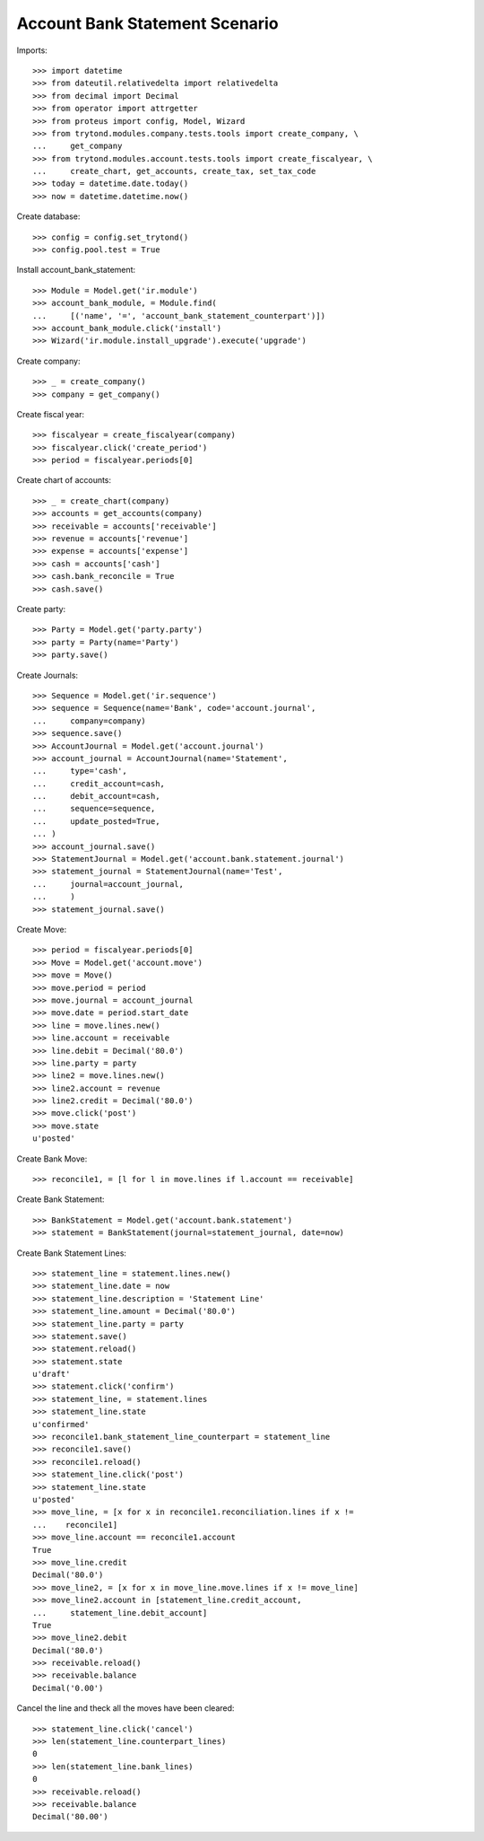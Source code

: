 ================================
Account Bank Statement  Scenario
================================

Imports::

    >>> import datetime
    >>> from dateutil.relativedelta import relativedelta
    >>> from decimal import Decimal
    >>> from operator import attrgetter
    >>> from proteus import config, Model, Wizard
    >>> from trytond.modules.company.tests.tools import create_company, \
    ...     get_company
    >>> from trytond.modules.account.tests.tools import create_fiscalyear, \
    ...     create_chart, get_accounts, create_tax, set_tax_code
    >>> today = datetime.date.today()
    >>> now = datetime.datetime.now()

Create database::

    >>> config = config.set_trytond()
    >>> config.pool.test = True

Install account_bank_statement::

    >>> Module = Model.get('ir.module')
    >>> account_bank_module, = Module.find(
    ...     [('name', '=', 'account_bank_statement_counterpart')])
    >>> account_bank_module.click('install')
    >>> Wizard('ir.module.install_upgrade').execute('upgrade')

Create company::

    >>> _ = create_company()
    >>> company = get_company()

Create fiscal year::

    >>> fiscalyear = create_fiscalyear(company)
    >>> fiscalyear.click('create_period')
    >>> period = fiscalyear.periods[0]

Create chart of accounts::

    >>> _ = create_chart(company)
    >>> accounts = get_accounts(company)
    >>> receivable = accounts['receivable']
    >>> revenue = accounts['revenue']
    >>> expense = accounts['expense']
    >>> cash = accounts['cash']
    >>> cash.bank_reconcile = True
    >>> cash.save()

Create party::

    >>> Party = Model.get('party.party')
    >>> party = Party(name='Party')
    >>> party.save()

Create Journals::

    >>> Sequence = Model.get('ir.sequence')
    >>> sequence = Sequence(name='Bank', code='account.journal',
    ...     company=company)
    >>> sequence.save()
    >>> AccountJournal = Model.get('account.journal')
    >>> account_journal = AccountJournal(name='Statement',
    ...     type='cash',
    ...     credit_account=cash,
    ...     debit_account=cash,
    ...     sequence=sequence,
    ...     update_posted=True,
    ... )
    >>> account_journal.save()
    >>> StatementJournal = Model.get('account.bank.statement.journal')
    >>> statement_journal = StatementJournal(name='Test',
    ...     journal=account_journal,
    ...     )
    >>> statement_journal.save()

Create Move::

    >>> period = fiscalyear.periods[0]
    >>> Move = Model.get('account.move')
    >>> move = Move()
    >>> move.period = period
    >>> move.journal = account_journal
    >>> move.date = period.start_date
    >>> line = move.lines.new()
    >>> line.account = receivable
    >>> line.debit = Decimal('80.0')
    >>> line.party = party
    >>> line2 = move.lines.new()
    >>> line2.account = revenue
    >>> line2.credit = Decimal('80.0')
    >>> move.click('post')
    >>> move.state
    u'posted'

Create Bank Move::

    >>> reconcile1, = [l for l in move.lines if l.account == receivable]

Create Bank Statement::

    >>> BankStatement = Model.get('account.bank.statement')
    >>> statement = BankStatement(journal=statement_journal, date=now)

Create Bank Statement Lines::

    >>> statement_line = statement.lines.new()
    >>> statement_line.date = now
    >>> statement_line.description = 'Statement Line'
    >>> statement_line.amount = Decimal('80.0')
    >>> statement_line.party = party
    >>> statement.save()
    >>> statement.reload()
    >>> statement.state
    u'draft'
    >>> statement.click('confirm')
    >>> statement_line, = statement.lines
    >>> statement_line.state
    u'confirmed'
    >>> reconcile1.bank_statement_line_counterpart = statement_line
    >>> reconcile1.save()
    >>> reconcile1.reload()
    >>> statement_line.click('post')
    >>> statement_line.state
    u'posted'
    >>> move_line, = [x for x in reconcile1.reconciliation.lines if x !=
    ...    reconcile1]
    >>> move_line.account == reconcile1.account
    True
    >>> move_line.credit
    Decimal('80.0')
    >>> move_line2, = [x for x in move_line.move.lines if x != move_line]
    >>> move_line2.account in [statement_line.credit_account,
    ...     statement_line.debit_account]
    True
    >>> move_line2.debit
    Decimal('80.0')
    >>> receivable.reload()
    >>> receivable.balance
    Decimal('0.00')

Cancel the line and theck all the moves have been cleared::

    >>> statement_line.click('cancel')
    >>> len(statement_line.counterpart_lines)
    0
    >>> len(statement_line.bank_lines)
    0
    >>> receivable.reload()
    >>> receivable.balance
    Decimal('80.00')
